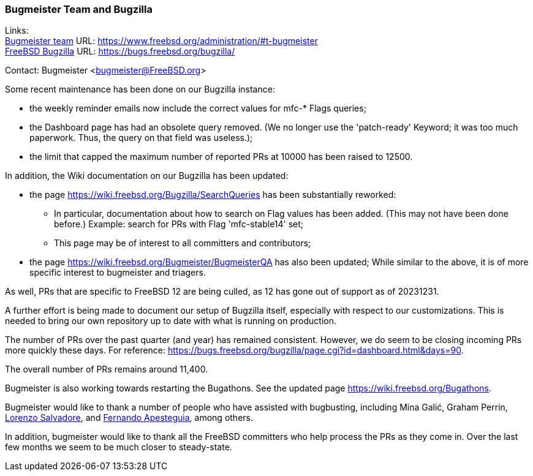 === Bugmeister Team and Bugzilla

Links: +
link:https://www.freebsd.org/administration/#t-bugmeister[Bugmeister team] URL: link:https://www.freebsd.org/administration/#t-bugmeister[] +
link:https://bugs.freebsd.org/bugzilla/[FreeBSD Bugzilla] URL: link:https://bugs.freebsd.org/bugzilla/[]

Contact: Bugmeister <bugmeister@FreeBSD.org>

Some recent maintenance has been done on our Bugzilla instance:

* the weekly reminder emails now include the correct values for mfc-* Flags queries;
* the Dashboard page has had an obsolete query removed.
(We no longer use the 'patch-ready' Keyword; it was too much paperwork.
Thus, the query on that field was useless.);
* the limit that capped the maximum number of reported PRs at 10000 has been raised to 12500.

In addition, the Wiki documentation on our Bugzilla has been
updated:

* the page link:https://wiki.freebsd.org/Bugzilla/SearchQueries[] has been substantially reworked:
** In particular, documentation about how to search on Flag values has been added.
(This may not have been done before.)
Example: search for PRs with Flag 'mfc-stable14' set;
** This page may be of interest to all committers and contributors;

* the page https://wiki.freebsd.org/Bugmeister/BugmeisterQA has also been updated;
While similar to the above, it is of more specific interest to bugmeister and triagers.

As well, PRs that are specific to FreeBSD 12 are being culled, as 12 has gone out of support as of 20231231.

A further effort is being made to document our setup of Bugzilla itself, especially with respect to our customizations.
This is needed to bring our own repository up to date with what is running
on production.

The number of PRs over the past quarter (and year) has remained consistent.
However, we do seem to be closing incoming PRs more quickly these days.
For reference: link:https://bugs.freebsd.org/bugzilla/page.cgi?id=dashboard.html&days=90[].

The overall number of PRs remains around 11,400.

Bugmeister is also working towards restarting the Bugathons.
See the updated page link:https://wiki.freebsd.org/Bugathons[].

Bugmeister would like to thank a number of people who have assisted with bugbusting, including Mina Galić, Graham Perrin, mailto:salvadore@FreeBSD.org[Lorenzo Salvadore], and mailto:fernape@FreeBSD.org[Fernando Apesteguìa], among others.

In addition, bugmeister would like to thank all the FreeBSD committers who help process the PRs as they come in.
Over the last few months we seem to be much closer to steady-state.
